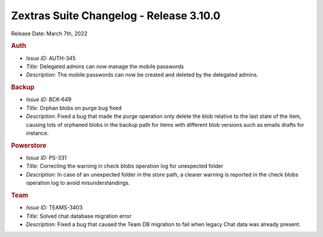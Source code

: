.. SPDX-FileCopyrightText: 2022 Zextras <https://www.zextras.com/>
..
.. SPDX-License-Identifier: CC-BY-NC-SA-4.0

Zextras Suite Changelog - Release 3.10.0
========================================

Release Date: March 7th, 2022

.. rubric:: Auth

* *Issue ID:* AUTH-345

* *Title:* Delegated admins can now manage the mobile passwords

* *Description:* The mobile passwords can now be created and deleted by the delegated admins.



.. rubric:: Backup

* *Issue ID:* BCK-649

* *Title:* Orphan blobs on purge bug fixed

* *Description:* Fixed a bug that made the purge operation only delete the blob relative to the last state of the item, causing lots of orphaned blobs in the backup path for items with different blob versions such as emails drafts for instance.



.. rubric:: Powerstore

* *Issue ID:* PS-331

* *Title:* Correcting the warning in check blobs operation log for unexpected folder

* *Description:* In case of an unexpected folder in the store path, a clearer warning is reported in the check blobs operation log to avoid misunderstandings.



.. rubric:: Team

* *Issue ID:* TEAMS-3403

* *Title:* Solved chat database migration error

* *Description:* Fixed a bug that caused the Team DB migration to fail when legacy Chat data was already present.
